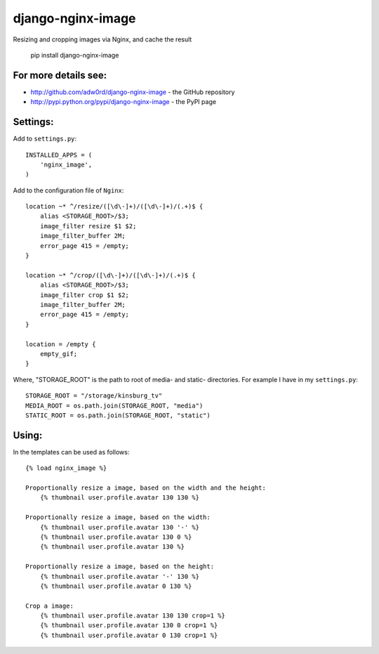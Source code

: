 django-nginx-image
========================

.. image:: http://adw0rd.com/media/uploads/django_nginx_image.jpg
    :align: right

Resizing and cropping images via Nginx, and cache the result 

    pip install django-nginx-image

For more details see:
------------------------

* http://github.com/adw0rd/django-nginx-image - the GitHub repository
* http://pypi.python.org/pypi/django-nginx-image - the PyPI page


Settings:
------------------------

Add to ``settings.py``::

    INSTALLED_APPS = (
        'nginx_image',
    )

Add to the configuration file of ``Nginx``::

    location ~* ^/resize/([\d\-]+)/([\d\-]+)/(.+)$ {
        alias <STORAGE_ROOT>/$3;
        image_filter resize $1 $2;
        image_filter_buffer 2M;
        error_page 415 = /empty;
    }

    location ~* ^/crop/([\d\-]+)/([\d\-]+)/(.+)$ {
        alias <STORAGE_ROOT>/$3;
        image_filter crop $1 $2;
        image_filter_buffer 2M;
        error_page 415 = /empty;
    }

    location = /empty {
        empty_gif;
    }

Where, "STORAGE_ROOT" is the path to root of media- and static- directories.
For example I have in my ``settings.py``::

    STORAGE_ROOT = "/storage/kinsburg_tv"
    MEDIA_ROOT = os.path.join(STORAGE_ROOT, "media")
    STATIC_ROOT = os.path.join(STORAGE_ROOT, "static")

Using:
------------------------

In the templates can be used as follows::

    {% load nginx_image %}
    
    Proportionally resize a image, based on the width and the height:
        {% thumbnail user.profile.avatar 130 130 %}

    Proportionally resize a image, based on the width:
        {% thumbnail user.profile.avatar 130 '-' %}
        {% thumbnail user.profile.avatar 130 0 %}
        {% thumbnail user.profile.avatar 130 %}

    Proportionally resize a image, based on the height:
        {% thumbnail user.profile.avatar '-' 130 %}
        {% thumbnail user.profile.avatar 0 130 %}

    Crop a image:
        {% thumbnail user.profile.avatar 130 130 crop=1 %}
        {% thumbnail user.profile.avatar 130 0 crop=1 %}
        {% thumbnail user.profile.avatar 0 130 crop=1 %}
